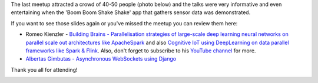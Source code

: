 .. title: Slides from VilniusPy #8
.. slug: slides-from-vilniuspy-8
.. date: 2017-05-22 11:20:00 UTC+03:00
.. tags: meetup slides
.. category:
.. link:
.. description:
.. type: text

The last meetup attracted a crowd of 40-50 people (photo below) and the talks were very informative and even entertaining when the 'Boom Boom Shake Shake' app that gathers sensor data was demonstrated. 

If you want to see those slides again or you've missed the meetup you can review them here:

- Romeo Kienzler - `Building Brains - Parallelisation strategies of large-scale deep learning neural networks on parallel scale out architectures like ApacheSpark <https://www.slideshare.net/ormium/parallelization-stategies-of-deeplearning-neural-network-training>`_ and also `Cognitive IoT using DeepLearning on data parallel frameworks like Spark & Flink <https://www.slideshare.net/ormium/cognitive-iot-using-deeplearning-on-data-parallel-frameworks-like-spark-flink>`_. Also, don't forget to subscribe to his `YouTube channel <https://www.youtube.com/channel/UC_zIqSWu-yQcBAywLtHDAfg>`_ for more.
- `Albertas Gimbutas - Asynchronous WebSockets using Django </slides/DjangoWebSockets.pdf>`_

Thank you all for attending!

.. image:: /files/photos/vilniuspy-8-people.JPG
    :width: 100%
    :alt: the attendees
